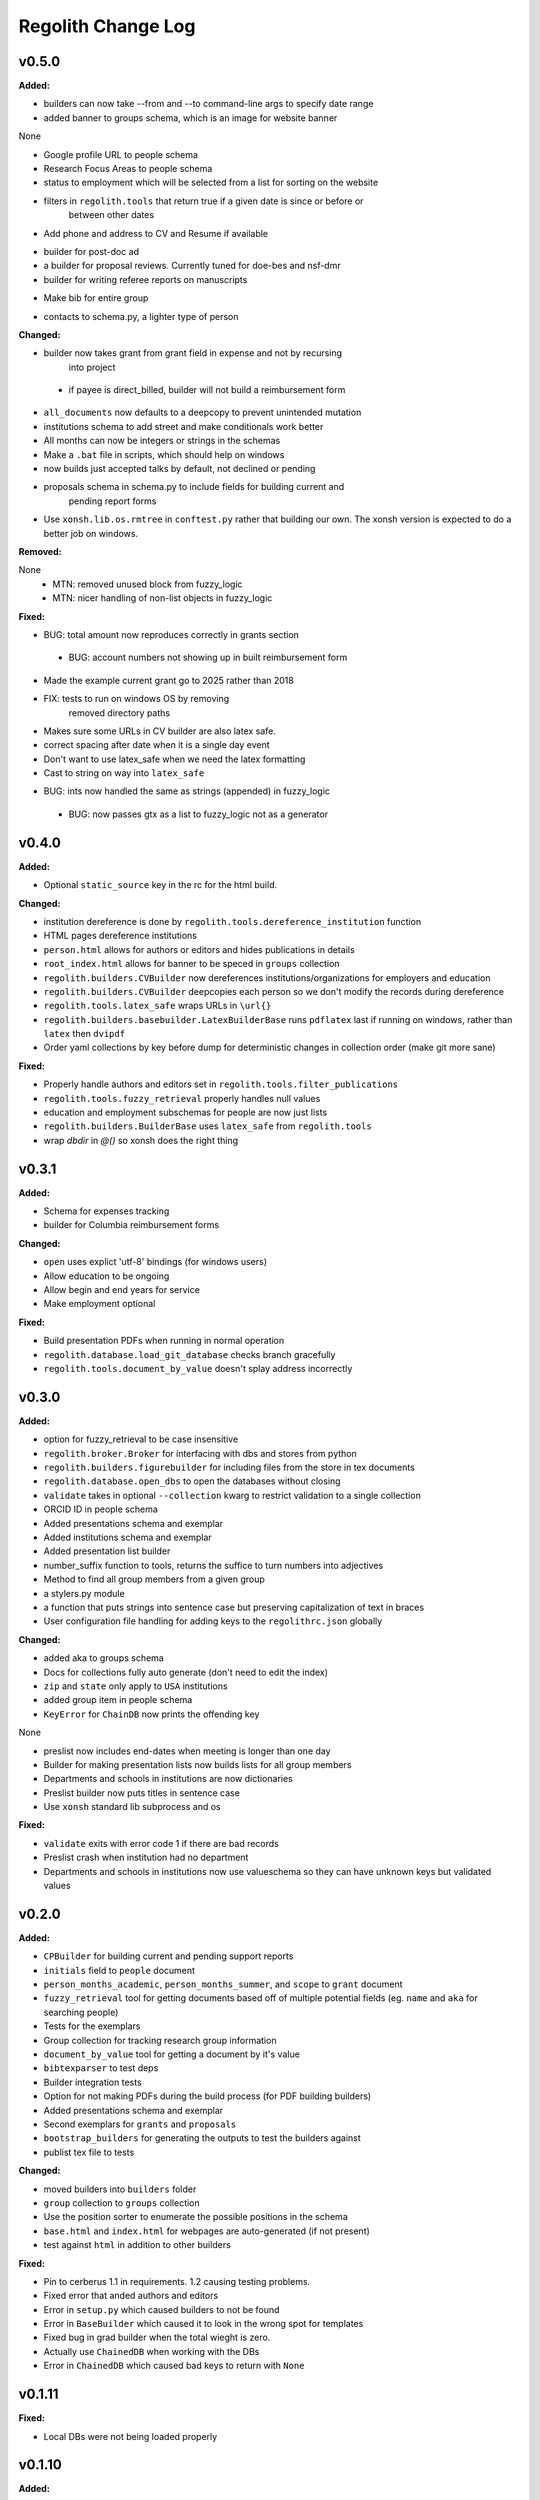====================
Regolith Change Log
====================

.. current developments

v0.5.0
====================

**Added:**

* builders can now take --from and --to command-line args to specify date range
* added banner to groups schema, which is an image for website banner
None

* Google profile URL to people schema
* Research Focus Areas to people schema
* status to employment which will be selected from a list for sorting on the
  website
* filters in ``regolith.tools`` that return true if a given date is since or before or
   between other dates
* Add phone and address to CV and Resume if available
- builder for post-doc ad
- a builder for proposal reviews.  Currently tuned for doe-bes and nsf-dmr
- builder for writing referee reports on manuscripts
* Make bib for entire group
- contacts to schema.py, a lighter type of person

**Changed:**

- builder now takes grant from grant field in expense and not by recursing
   into project
 - if payee is direct_billed, builder will not build a reimbursement form
* ``all_documents`` now defaults to a deepcopy to prevent unintended mutation
* institutions schema to add street and make conditionals work better
* All months can now be integers or strings in the schemas
* Make a ``.bat`` file in scripts, which should help on windows
* now builds just accepted talks by default, not declined or pending
- proposals schema in schema.py to include fields for building current and
   pending report forms
* Use ``xonsh.lib.os.rmtree`` in ``conftest.py`` rather that building our own.
  The xonsh version is expected to do a better job on windows.

**Removed:**

None
 - MTN: removed unused block from fuzzy_logic
 - MTN: nicer handling of non-list objects in fuzzy_logic

**Fixed:**

- BUG: total amount now reproduces correctly in grants section
 - BUG: account numbers not showing up in built reimbursement form
* Made the example current grant go to 2025 rather than 2018
* FIX: tests to run on windows OS by removing
   removed directory paths
* Makes sure some URLs in CV builder are also latex safe.
* correct spacing after date when it is a single day event
* Don't want to use latex_safe when we need the latex formatting
* Cast to string on way into ``latex_safe``
- BUG: ints now handled the same as strings (appended) in fuzzy_logic
 - BUG: now passes gtx as a list to fuzzy_logic not as a generator



v0.4.0
====================

**Added:**

* Optional ``static_source`` key in the rc for the html build.


**Changed:**

* institution dereference is done by ``regolith.tools.dereference_institution`` function
* HTML pages dereference institutions
* ``person.html`` allows for authors or editors and hides publications in details
* ``root_index.html`` allows for banner to be speced in ``groups`` collection
* ``regolith.builders.CVBuilder`` now dereferences institutions/organizations
  for employers and education
* ``regolith.builders.CVBuilder`` deepcopies each person so we don't modify
  the records during dereference
* ``regolith.tools.latex_safe`` wraps URLs in ``\url{}``
* ``regolith.builders.basebuilder.LatexBuilderBase`` runs ``pdflatex`` last
  if running on windows, rather than ``latex`` then ``dvipdf``
* Order yaml collections by key before dump for deterministic changes in collection order (make git more sane)


**Fixed:**

* Properly handle authors and editors set in ``regolith.tools.filter_publications``
* ``regolith.tools.fuzzy_retrieval`` properly handles null values
* education and employment subschemas for people are now just lists
* ``regolith.builders.BuilderBase`` uses ``latex_safe`` from ``regolith.tools``
* wrap `dbdir` in `@()` so xonsh does the right thing




v0.3.1
====================

**Added:**

* Schema for expenses tracking
* builder for Columbia reimbursement forms


**Changed:**

* ``open`` uses explict 'utf-8' bindings (for windows users)
* Allow education to be ongoing
* Allow begin and end years for service
* Make employment optional


**Fixed:**

* Build presentation PDFs when running in normal operation
* ``regolith.database.load_git_database`` checks branch gracefully
* ``regolith.tools.document_by_value`` doesn't splay address incorrectly




v0.3.0
====================

**Added:**

* option for fuzzy_retrieval to be case insensitive
* ``regolith.broker.Broker`` for interfacing with dbs and stores from python
* ``regolith.builders.figurebuilder`` for including files from the store in
  tex documents
* ``regolith.database.open_dbs`` to open the databases without closing
* ``validate`` takes in optional ``--collection`` kwarg to restrict
  validation to a single collection
* ORCID ID in people schema
* Added presentations schema and exemplar

* Added institutions schema and exemplar

* Added presentation list builder
* number_suffix function to tools, returns the suffice to turn numbers into adjectives
* Method to find all group members from a given group
* a stylers.py module
* a function that puts strings into sentence case but preserving capitalization
  of text in braces
* User configuration file handling for adding keys to the ``regolithrc.json``
  globally


**Changed:**

* added aka to groups schema
* Docs for collections fully auto generate (don't need to edit the index)

* ``zip`` and ``state`` only apply to ``USA`` institutions
* added group item in people schema
* ``KeyError`` for ``ChainDB`` now prints the offending key
None

* preslist now includes end-dates when meeting is longer than one day
* Builder for making presentation lists now builds lists for all group members
* Departments and schools in institutions are now dictionaries
* Preslist builder now puts titles in sentence case
* Use ``xonsh`` standard lib subprocess and os


**Fixed:**

* ``validate`` exits with error code 1 if there are bad records
* Preslist crash when institution had no department

* Departments and schools in institutions now use valueschema so they can have
  unknown keys but validated values




v0.2.0
====================

**Added:**

* ``CPBuilder`` for building current and pending support reports

* ``initials`` field to ``people`` document

* ``person_months_academic``, ``person_months_summer``, and ``scope`` to
  ``grant`` document

* ``fuzzy_retrieval`` tool for getting documents based off of multiple
  potential fields (eg. ``name`` and ``aka`` for searching people)
* Tests for the exemplars
* Group collection for tracking research group information

* ``document_by_value`` tool for getting a document by it's value

* ``bibtexparser`` to test deps
* Builder integration tests

* Option for not making PDFs during the build process
  (for PDF building builders)
* Added presentations schema and exemplar
* Second exemplars for ``grants`` and ``proposals``
* ``bootstrap_builders`` for generating the outputs to test the builders
  against
* publist tex file to tests


**Changed:**

* moved builders into ``builders`` folder
* ``group`` collection to ``groups`` collection
* Use the position sorter to enumerate the possible positions in the schema
* ``base.html`` and ``index.html`` for webpages are auto-generated (if not
  present)

* test against ``html`` in addition to other builders


**Fixed:**

* Pin to cerberus 1.1 in requirements. 1.2 causing testing problems.
* Fixed error that anded authors and editors
* Error in ``setup.py`` which caused builders to not be found

* Error in ``BaseBuilder`` which caused it to look in the wrong spot for
  templates
* Fixed bug in grad builder when the total wieght is zero.
* Actually use ``ChainedDB`` when working with the DBs

* Error in ``ChainedDB`` which caused bad keys to return with ``None``




v0.1.11
====================

**Fixed:**

* Local DBs were not being loaded properly




v0.1.10
====================

**Added:**

* Regolith commands can run using a local db rather than a remote
* ``LatexBuilderBase`` a base class for building latex documents
* Users can override keys in each collection's schema via the RC
* Command for validating the combined database ``regolith validate``


**Changed:**

* ``CVBuilder`` and ``ResumeBuilder`` builders now inheret from ``LatexBuilderBase``


**Fixed:**

* Use get syntax with ``filter_publications`` in case author not in dict
* If a collection is not in the schema it is auto valid




v0.1.9
====================

**Fixed:**

* ``all_documents`` now returns the values of an empty dict if the collection
  doesn't exist




v0.1.8
====================

**Added:**

* Database clients now merge collections across databases so records across
  public and private databases can be put together. This is in
  ``client.chained_db``.

* Blacklist for db files (eg. ``travis.yml``) the default (if no blacklist is
  specified in the ``rc`` is to blacklist ``['.travis.yml', '.travis.yaml']``
* Schemas and exemplars for the collections.
  Database entries are checked against the schema, making sure that all the
  required fields are filled and the values are the same type(s) listed in the
  schema. The schema also includes descriptions of the data to be included.
  The exemplars are examples which have all the specified fields and are
  used to check the validation.
* Docs auto generate for collections (if they were documented in the schema).


**Changed:**

* ``all_docs_from_collection`` use the ``chained_db`` to pull from all dbs at
  once. This is a breaking API change for ``rc.client.all_documents``
* App now validates incoming data against schema


**Deprecated:**

* Mongo database support is being deprecated (no ``chained_db`` support)


**Fixed:**

* Properly implemented the classlist ``replace`` operation.
* Fixed issue with classlist insertions using Mongo-style API
  (deprecated).
* Properly filter on course ids when emailing.
* ``fsclient`` dbs explicitly load 'utf-8' files, which fixes an issue on
  Windows




v0.1.7
====================

**Added:**

* ``BuilderBase`` Class for builders
* Logo to docs
* Filesystem-based client may now read from YAML files, in addition to JSON.
  Each collection can be in either JSON or YAML.


**Changed:**

* Refactored builders to use base class


**Fixed:**

* Fixed issue with CV builder not filtering grants properly.
* Fixed bug with ``super`` not being called in the HTML builder.




v0.1.6
====================

**Added:**

* Use Rever's whitespace parsing
* Fix template news




v0.1.5
====================

**Added:**

* Rever release tool
* Interactive session support
* run better release




v0.1.4
====================

**Added:**

* ``collabs`` field in db for collaborators
* ``active`` field in db for current collaborators/group members


**Changed:**

* People page only shows current members, former members on Former Members page




